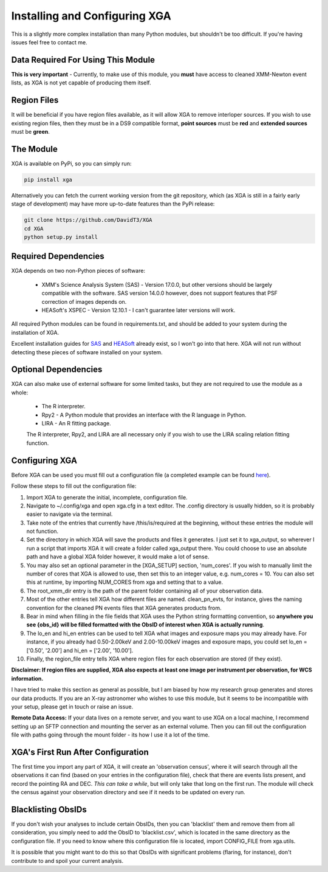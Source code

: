 Installing and Configuring XGA
==============

This is a slightly more complex installation than many Python modules, but shouldn't be too difficult. If you're
having issues feel free to contact me.

Data Required For Using This Module
-----------------------------------

**This is very important** - Currently, to make use of this module, you **must** have access to cleaned XMM-Newton
event lists, as XGA is not yet capable of producing them itself.

Region Files
------------

It will be beneficial if you have region files available, as it will allow XGA to remove interloper sources. If you
wish to use existing region files, then they must be in a DS9 compatible format, **point sources** must be **red** and
**extended sources** must be **green**.

The Module
----------

XGA is available on PyPi, so you can simply run:

.. code-block::

    pip install xga

Alternatively you can fetch the current working version from the git repository, which (as XGA is still in a fairly
early stage of development) may have more up-to-date features than the PyPi release:

.. code-block::

    git clone https://github.com/DavidT3/XGA
    cd XGA
    python setup.py install

Required Dependencies
---------------------

XGA depends on two non-Python pieces of software:

    - XMM's Science Analysis System (SAS) - Version 17.0.0, but other versions should be largely compatible with the software. SAS version 14.0.0 however, does not support features that PSF correction of images depends on.
    - HEASoft's XSPEC - Version 12.10.1 - I can't guarantee later versions will work.

All required Python modules can be found in requirements.txt, and should be added to your system during the installation of XGA.

Excellent installation guides for `SAS <https://www.cosmos.esa.int/web/xmm-newton/sas-installation>`_ and
`HEASoft <https://heasarc.gsfc.nasa.gov/lheasoft/install.html>`_ already exist, so I won't go into that here.
XGA will not run without detecting these pieces of software installed on your system.

Optional Dependencies
---------------------

XGA can also make use of external software for some limited tasks, but they are not required to use
the module as a whole:

    * The R interpreter.
    * Rpy2 - A Python module that provides an interface with the R language in Python.
    * LIRA - An R fitting package.

    The R interpreter, Rpy2, and LIRA are all necessary only if you wish to use the LIRA scaling relation fitting function.

Configuring XGA
---------------

Before XGA can be used you must fill out a configuration file (a completed example can be found
`here <https://github.com/DavidT3/XGA/blob/master/docs/example_config/xga.cfg>`_).

Follow these steps to fill out the configuration file:

1. Import XGA to generate the initial, incomplete, configuration file.
2. Navigate to ~/.config/xga and open xga.cfg in a text editor. The .config directory is usually hidden, so it is probably easier to navigate via the terminal.
3. Take note of the entries that currently have /this/is/required at the beginning, without these entries the module will not function.
4. Set the directory in which XGA will save the products and files it generates. I just set it to xga_output, so wherever I run a script that imports XGA it will create a folder called xga_output there. You could choose to use an absolute path and have a global XGA folder however, it would make a lot of sense.
5. You may also set an optional parameter in the [XGA_SETUP] section, 'num_cores'. If you wish to manually limit the number of cores that XGA is allowed to use, then set this to an integer value, e.g. num_cores = 10. You can also set this at runtime, by importing NUM_CORES from xga and setting that to a value.
6. The root_xmm_dir entry is the path of the parent folder containing all of your observation data.
7. Most of the other entries tell XGA how different files are named. clean_pn_evts, for instance, gives the naming convention for the cleaned PN events files that XGA generates products from.
8. Bear in mind when filling in the file fields that XGA uses the Python string formatting convention, so **anywhere you see {obs_id} will be filled formatted with the ObsID of interest when XGA is actually running**.
9. The lo_en and hi_en entries can be used to tell XGA what images and exposure maps you may already have. For instance, if you already had 0.50-2.00keV and 2.00-10.00keV images and exposure maps, you could set lo_en = ['0.50', '2.00'] and hi_en = ['2.00', '10.00'].
10. Finally, the region_file entry tells XGA where region files for each observation are stored (if they exist).

**Disclaimer: If region files are supplied, XGA also expects at least one image per instrument per observation, for WCS information.**

I have tried to make this section as general as possible, but I am biased by how my research group generates and
stores our data products. If you are an X-ray astronomer who wishes to use this module, but it seems to be incompatible
with your setup, please get in touch or raise an issue.

**Remote Data Access:** If your data lives on a remote server, and you want to use XGA on a local machine, I recommend
setting up an SFTP connection and mounting the server as an external volume. Then you can fill out the configuration
file with paths going through the mount folder - its how I use it a lot of the time.

XGA's First Run After Configuration
-----------------------------------

The first time you import any part of XGA, it will create an 'observation census', where it will search through
all the observations it can find (based on your entries in the configuration file), check that there are events
lists present, and record the pointing RA and DEC. *This can take a while*, but will only take that long on the first
run. The module will check the census against your observation directory and see if it needs to be updated on
every run.

Blacklisting ObsIDs
-------------------

If you don't wish your analyses to include certain ObsIDs, then you can 'blacklist' them and remove them from all
consideration, you simply need to add the ObsID to 'blacklist.csv', which is located in the same directory as the
configuration file. If you need to know where this configuration file is located, import CONFIG_FILE from xga.utils.

It is possible that you might want to do this so that ObsIDs with significant problems (flaring, for instance), don't
contribute to and spoil your current analysis.